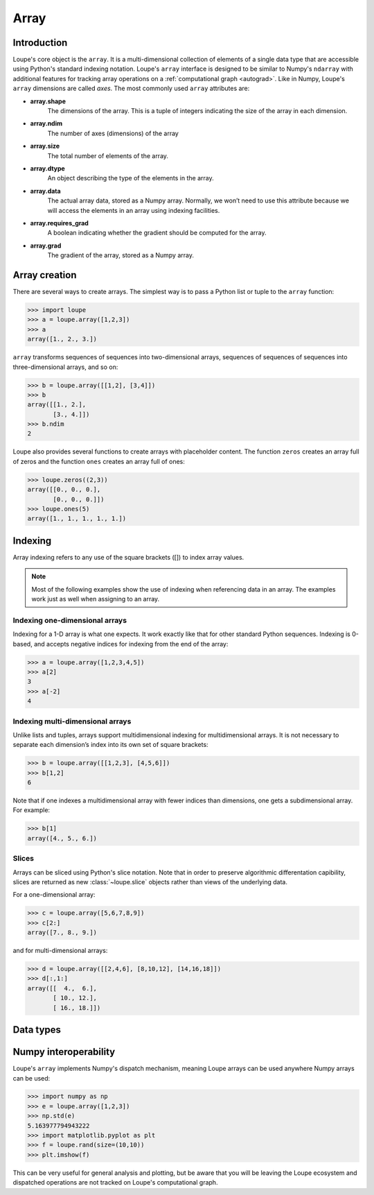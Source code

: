.. _user_guide.array:

*****
Array
*****

Introduction
============
Loupe's core object is the ``array``. It is a multi-dimensional collection of 
elements of a single data type that are accessible using Python's standard 
indexing notation. Loupe's ``array`` interface is designed to be similar to 
Numpy's ``ndarray`` with additional features for tracking array operations on 
a :ref:`computational graph <autograd>`. Like in Numpy, Loupe's ``array`` 
dimensions are called *axes*. The most commonly used ``array`` attributes are:

* **array.shape**
    The dimensions of the array. This is a tuple of integers indicating the
    size of the array in each dimension. 

* **array.ndim**
    The number of axes (dimensions) of the array

* **array.size**
    The total number of elements of the array.

* **array.dtype**
    An object describing the type of the elements in the array.

* **array.data**
    The actual array data, stored as a Numpy array. Normally, we won’t need 
    to use this attribute because we will access the elements in an array 
    using indexing facilities.

* **array.requires_grad**
    A boolean indicating whether the gradient should be computed for the
    array.

* **array.grad**
    The gradient of the array, stored as a Numpy array.


Array creation
==============
There are several ways to create arrays. The simplest way is to pass a
Python list or tuple to the ``array`` function:

.. code:: pycon

    >>> import loupe
    >>> a = loupe.array([1,2,3])
    >>> a
    array([1., 2., 3.])

``array`` transforms sequences of sequences into two-dimensional arrays,
sequences of sequences of sequences into three-dimensional arrays, and so on:

.. code:: pycon

    >>> b = loupe.array([[1,2], [3,4]])
    >>> b
    array([[1., 2.],
           [3., 4.]])
    >>> b.ndim
    2

Loupe also provides several functions to create arrays with placeholder 
content. The function ``zeros`` creates an array full of zeros and the 
function ``ones`` creates an array full of ones:

.. code:: pycon

    >>> loupe.zeros((2,3))
    array([[0., 0., 0.],
           [0., 0., 0.]])
    >>> loupe.ones(5)
    array([1., 1., 1., 1., 1.])

.. seealso::
    :func:`~loupe.array`, :func:`~loupe.zeros`, :func:`~loupe.zeros_like`, 
    :func:`~loupe.ones`, :func:`~loupe.ones_like`, :func:`~loupe.asarray`, 
    :func:`~loupe.rand`, :func:`~loupe.randn`

Indexing
========
Array indexing refers to any use of the square brackets ([]) to index array 
values.

.. note::

    Most of the following examples show the use of indexing when referencing 
    data in an array. The examples work just as well when assigning to an 
    array.

Indexing one-dimensional arrays
-------------------------------
Indexing for a 1-D array is what one expects. It work exactly like that for 
other standard Python sequences. Indexing is 0-based, and accepts negative 
indices for indexing from the end of the array:

.. code:: pycon

    >>> a = loupe.array([1,2,3,4,5])
    >>> a[2]
    3
    >>> a[-2]
    4

Indexing multi-dimensional arrays
---------------------------------
Unlike lists and tuples, arrays support multidimensional indexing for 
multidimensional arrays. It is not necessary to separate each dimension’s 
index into its own set of square brackets:

.. code:: pycon

    >>> b = loupe.array([[1,2,3], [4,5,6]])
    >>> b[1,2]
    6

Note that if one indexes a multidimensional array with fewer indices than 
dimensions, one gets a subdimensional array. For example:

.. code:: pycon

    >>> b[1]
    array([4., 5., 6.])

Slices
------
Arrays can be sliced using Python's slice notation. Note that in order to 
preserve algorithmic differentation capibility, slices are returned as new 
:class:`~loupe.slice` objects rather than views of the underlying data.

For a one-dimensional array:

.. code:: pycon

    >>> c = loupe.array([5,6,7,8,9])
    >>> c[2:]
    array([7., 8., 9.])

and for multi-dimensional arrays:

.. code:: pycon

    >>> d = loupe.array([[2,4,6], [8,10,12], [14,16,18]])
    >>> d[:,1:]
    array([[  4.,  6.],
           [ 10., 12.],
           [ 16., 18.]])

Data types
==========
.. https://numpy.org/doc/stable/user/basics.types.html


Numpy interoperability
======================
Loupe's ``array`` implements Numpy's dispatch mechanism, meaning Loupe arrays
can be used anywhere Numpy arrays can be used:

.. code:: pycon

    >>> import numpy as np
    >>> e = loupe.array([1,2,3])
    >>> np.std(e)
    5.163977794943222
    >>> import matplotlib.pyplot as plt
    >>> f = loupe.rand(size=(10,10))
    >>> plt.imshow(f)

.. image:: /_static/img/rand_array.png
    :width: 350 px


This can be very useful for general analysis and plotting, but be aware that 
you will be leaving the Loupe ecosystem and dispatched operations are not
tracked on Loupe's computational graph.

.. Scale
.. =====


.. Masking
.. =======
